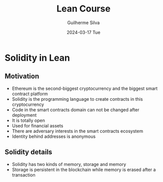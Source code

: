 #+TITLE:     Lean Course
#+AUTHOR:    Guilherme Silva
#+EMAIL:     alvares@chalmers.se
#+DATE:      2024-03-17 Tue
#+DESCRIPTION:
#+KEYWORDS:
#+LANGUAGE:  en
#+EXPORT_SELECT_TAGS: export
#+EXPORT_EXCLUDE_TAGS: noexport
#+HTML_LINK_UP:
#+HTML_LINK_HOME:

#+LaTeX_CLASS: beamer
#+LaTeX_CLASS_OPTIONS: [bigger]
#+OPTIONS: H:2

#+BEAMER_THEME: Madrid
#+BEAMER_HEADER: \setbeamercovered{transparent}\beamerdefaultoverlayspecification{<+(1)->}

* Solidity in Lean
** Motivation
- Ethereum is the second-biggest cryptocurrency and the biggest smart contract platform
- Solidity is the programming language to create contracts in this cryptocurrency
- Code in the smart contracts domain can not be changed after deployment
- It is totally open
- Used for financial assets
- There are adversary interests in the smart contracts ecosystem
- Identity behind addresses is anonymous
** Solidity details
- Solidity has two kinds of memory, storage and memory
- Storage is persistent in the blockchain while memory is erased after a transaction
